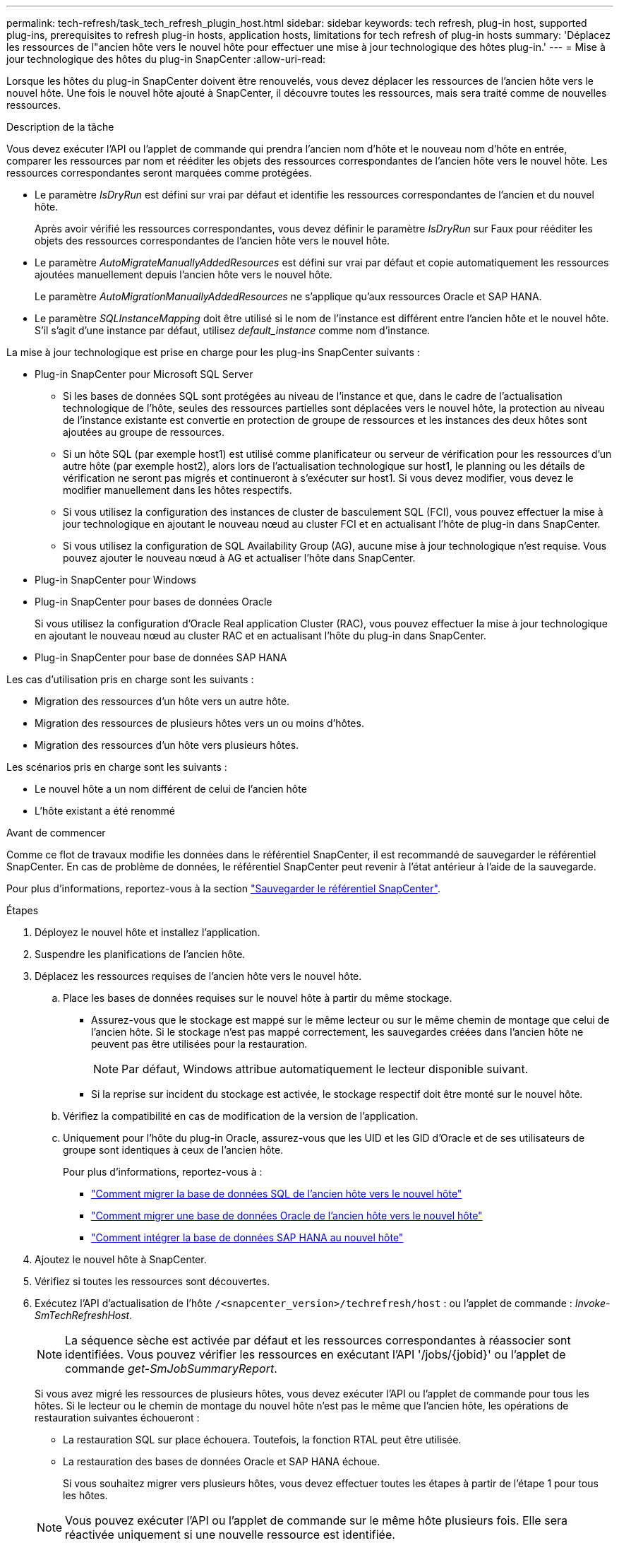 ---
permalink: tech-refresh/task_tech_refresh_plugin_host.html 
sidebar: sidebar 
keywords: tech refresh, plug-in host, supported plug-ins, prerequisites to refresh plug-in hosts, application hosts, limitations for tech refresh of plug-in hosts 
summary: 'Déplacez les ressources de l"ancien hôte vers le nouvel hôte pour effectuer une mise à jour technologique des hôtes plug-in.' 
---
= Mise à jour technologique des hôtes du plug-in SnapCenter
:allow-uri-read: 


[role="lead"]
Lorsque les hôtes du plug-in SnapCenter doivent être renouvelés, vous devez déplacer les ressources de l'ancien hôte vers le nouvel hôte. Une fois le nouvel hôte ajouté à SnapCenter, il découvre toutes les ressources, mais sera traité comme de nouvelles ressources.

.Description de la tâche
Vous devez exécuter l'API ou l'applet de commande qui prendra l'ancien nom d'hôte et le nouveau nom d'hôte en entrée, comparer les ressources par nom et rééditer les objets des ressources correspondantes de l'ancien hôte vers le nouvel hôte. Les ressources correspondantes seront marquées comme protégées.

* Le paramètre _IsDryRun_ est défini sur vrai par défaut et identifie les ressources correspondantes de l'ancien et du nouvel hôte.
+
Après avoir vérifié les ressources correspondantes, vous devez définir le paramètre _IsDryRun_ sur Faux pour rééditer les objets des ressources correspondantes de l'ancien hôte vers le nouvel hôte.

* Le paramètre _AutoMigrateManuallyAddedResources_ est défini sur vrai par défaut et copie automatiquement les ressources ajoutées manuellement depuis l'ancien hôte vers le nouvel hôte.
+
Le paramètre _AutoMigrationManuallyAddedResources_ ne s'applique qu'aux ressources Oracle et SAP HANA.

* Le paramètre _SQLInstanceMapping_ doit être utilisé si le nom de l'instance est différent entre l'ancien hôte et le nouvel hôte. S'il s'agit d'une instance par défaut, utilisez _default_instance_ comme nom d'instance.


La mise à jour technologique est prise en charge pour les plug-ins SnapCenter suivants :

* Plug-in SnapCenter pour Microsoft SQL Server
+
** Si les bases de données SQL sont protégées au niveau de l'instance et que, dans le cadre de l'actualisation technologique de l'hôte, seules des ressources partielles sont déplacées vers le nouvel hôte, la protection au niveau de l'instance existante est convertie en protection de groupe de ressources et les instances des deux hôtes sont ajoutées au groupe de ressources.
** Si un hôte SQL (par exemple host1) est utilisé comme planificateur ou serveur de vérification pour les ressources d'un autre hôte (par exemple host2), alors lors de l'actualisation technologique sur host1, le planning ou les détails de vérification ne seront pas migrés et continueront à s'exécuter sur host1. Si vous devez modifier, vous devez le modifier manuellement dans les hôtes respectifs.
** Si vous utilisez la configuration des instances de cluster de basculement SQL (FCI), vous pouvez effectuer la mise à jour technologique en ajoutant le nouveau nœud au cluster FCI et en actualisant l'hôte de plug-in dans SnapCenter.
** Si vous utilisez la configuration de SQL Availability Group (AG), aucune mise à jour technologique n'est requise. Vous pouvez ajouter le nouveau nœud à AG et actualiser l'hôte dans SnapCenter.


* Plug-in SnapCenter pour Windows
* Plug-in SnapCenter pour bases de données Oracle
+
Si vous utilisez la configuration d'Oracle Real application Cluster (RAC), vous pouvez effectuer la mise à jour technologique en ajoutant le nouveau nœud au cluster RAC et en actualisant l'hôte du plug-in dans SnapCenter.

* Plug-in SnapCenter pour base de données SAP HANA


Les cas d'utilisation pris en charge sont les suivants :

* Migration des ressources d'un hôte vers un autre hôte.
* Migration des ressources de plusieurs hôtes vers un ou moins d'hôtes.
* Migration des ressources d'un hôte vers plusieurs hôtes.


Les scénarios pris en charge sont les suivants :

* Le nouvel hôte a un nom différent de celui de l'ancien hôte
* L'hôte existant a été renommé


.Avant de commencer
Comme ce flot de travaux modifie les données dans le référentiel SnapCenter, il est recommandé de sauvegarder le référentiel SnapCenter. En cas de problème de données, le référentiel SnapCenter peut revenir à l'état antérieur à l'aide de la sauvegarde.

Pour plus d'informations, reportez-vous à la section https://docs.netapp.com/us-en/snapcenter/admin/concept_manage_the_snapcenter_server_repository.html#back-up-the-snapcenter-repository["Sauvegarder le référentiel SnapCenter"].

.Étapes
. Déployez le nouvel hôte et installez l'application.
. Suspendre les planifications de l'ancien hôte.
. Déplacez les ressources requises de l'ancien hôte vers le nouvel hôte.
+
.. Place les bases de données requises sur le nouvel hôte à partir du même stockage.
+
*** Assurez-vous que le stockage est mappé sur le même lecteur ou sur le même chemin de montage que celui de l'ancien hôte. Si le stockage n'est pas mappé correctement, les sauvegardes créées dans l'ancien hôte ne peuvent pas être utilisées pour la restauration.
+

NOTE: Par défaut, Windows attribue automatiquement le lecteur disponible suivant.

*** Si la reprise sur incident du stockage est activée, le stockage respectif doit être monté sur le nouvel hôte.


.. Vérifiez la compatibilité en cas de modification de la version de l'application.
.. Uniquement pour l'hôte du plug-in Oracle, assurez-vous que les UID et les GID d'Oracle et de ses utilisateurs de groupe sont identiques à ceux de l'ancien hôte.
+
Pour plus d'informations, reportez-vous à :

+
*** https://kb.netapp.com/mgmt/SnapCenter/How_to_perform_SQL_host_tech_refresh["Comment migrer la base de données SQL de l'ancien hôte vers le nouvel hôte"]
*** https://kb.netapp.com/mgmt/SnapCenter/How_to_perform_Oracle_host_tech_refresh["Comment migrer une base de données Oracle de l'ancien hôte vers le nouvel hôte"]
*** https://kb.netapp.com/mgmt/SnapCenter/How_to_perform_Hana_host_tech_refresh["Comment intégrer la base de données SAP HANA au nouvel hôte"]




. Ajoutez le nouvel hôte à SnapCenter.
. Vérifiez si toutes les ressources sont découvertes.
. Exécutez l'API d'actualisation de l'hôte `/<snapcenter_version>/techrefresh/host` : ou l'applet de commande : _Invoke-SmTechRefreshHost_.
+

NOTE: La séquence sèche est activée par défaut et les ressources correspondantes à réassocier sont identifiées. Vous pouvez vérifier les ressources en exécutant l'API '/jobs/{jobid}' ou l'applet de commande _get-SmJobSummaryReport_.

+
Si vous avez migré les ressources de plusieurs hôtes, vous devez exécuter l'API ou l'applet de commande pour tous les hôtes. Si le lecteur ou le chemin de montage du nouvel hôte n'est pas le même que l'ancien hôte, les opérations de restauration suivantes échoueront :

+
** La restauration SQL sur place échouera. Toutefois, la fonction RTAL peut être utilisée.
** La restauration des bases de données Oracle et SAP HANA échoue.
+
Si vous souhaitez migrer vers plusieurs hôtes, vous devez effectuer toutes les étapes à partir de l'étape 1 pour tous les hôtes.

+

NOTE: Vous pouvez exécuter l'API ou l'applet de commande sur le même hôte plusieurs fois. Elle sera réactivée uniquement si une nouvelle ressource est identifiée.



. (Facultatif) supprimez l'ancien ou les anciens hôtes de SnapCenter.


.Informations associées
Pour plus d'informations sur les API , vous devez accéder à la page swagger . voir link:https://docs.netapp.com/us-en/snapcenter/sc-automation/task_how%20to_access_rest_apis_using_the_swagger_api_web_page.html["Comment accéder aux API REST à l'aide de la page Web de l'API swagger"].

Les informations relatives aux paramètres pouvant être utilisés avec la cmdlet et leurs descriptions peuvent être obtenues en exécutant _get-Help nom_commande_. Vous pouvez également vous référer au https://docs.netapp.com/us-en/snapcenter-cmdlets/index.html["Guide de référence de l'applet de commande du logiciel SnapCenter"^].
